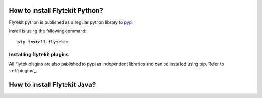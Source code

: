 .. _install-flytekit-py:

#################################
How to install Flytekit Python?
#################################

Flytekit python is published as a regular python library to `pypi <https://pypi.org/project/flytekit/>`_

Install is using the following command::

    pip install flytekit

Installing flytekit plugins
----------------------------
All Flytekiplugins are also published to pypi as independent libraries and can be installed using pip. Refer to :ref:`plugins`_.


.. _install-flytekit-java:

#################################
How to install Flytekit Java?
#################################

.. todo: coming soon